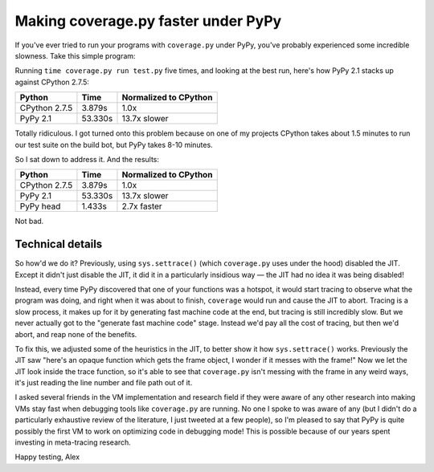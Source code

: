Making coverage.py faster under PyPy
====================================

If you've ever tried to run your programs with ``coverage.py`` under PyPy,
you've probably experienced some incredible slowness. Take this simple
program:

.. source-code:: python

    def f():
        return 1


    def main():
        i = 10000000
        while i:
            i -= f()

    main()

Running ``time coverage.py run test.py`` five times, and looking at the best
run, here's how PyPy 2.1 stacks up against CPython 2.7.5:

+---------------+---------+-----------------------+
| Python        | Time    | Normalized to CPython |
+===============+=========+=======================+
| CPython 2.7.5 | 3.879s  | 1.0x                  |
+---------------+---------+-----------------------+
| PyPy 2.1      | 53.330s | 13.7x slower          |
+---------------+---------+-----------------------+

Totally ridiculous. I got turned onto this problem because on one of my
projects CPython takes about 1.5 minutes to run our test suite on the build
bot, but PyPy takes 8-10 minutes.

So I sat down to address it. And the results:

+---------------+---------+-----------------------+
| Python        | Time    | Normalized to CPython |
+===============+=========+=======================+
| CPython 2.7.5 | 3.879s  | 1.0x                  |
+---------------+---------+-----------------------+
| PyPy 2.1      | 53.330s | 13.7x slower          |
+---------------+---------+-----------------------+
| PyPy head     | 1.433s  | 2.7x faster           |
+---------------+---------+-----------------------+

Not bad.

Technical details
-----------------

So how'd we do it? Previously, using ``sys.settrace()`` (which ``coverage.py``
uses under the hood) disabled the JIT. Except it didn't just disable the JIT,
it did it in a particularly insidious way — the JIT had no idea it was being
disabled!

Instead, every time PyPy discovered that one of your functions was a hotspot,
it would start tracing to observe what the program was doing, and right when it
was about to finish, ``coverage`` would run and cause the JIT to abort. Tracing
is a slow process, it makes up for it by generating fast machine code at the
end, but tracing is still incredibly slow. But we never actually got to the
"generate fast machine code" stage. Instead we'd pay all the cost of tracing,
but then we'd abort, and reap none of the benefits.

To fix this, we adjusted some of the heuristics in the JIT, to better show it
how ``sys.settrace()`` works. Previously the JIT saw "here's an opaque function
which gets the frame object, I wonder if it messes with the frame!" Now we let
the JIT look inside the trace function, so it's able to see that
``coverage.py`` isn't messing with the frame in any weird ways, it's just
reading the line number and file path out of it.

I asked several friends in the VM implementation and research field if they
were aware of any other research into making VMs stay fast when debugging tools
like ``coverage.py`` are running. No one I spoke to was aware of any (but I
didn't do a particularly exhaustive review of the literature, I just tweeted at
a few people), so I'm pleased to say that PyPy is quite possibly the first VM
to work on optimizing code in debugging mode! This is possible because of our
years spent investing in meta-tracing research.

Happy testing,
Alex
